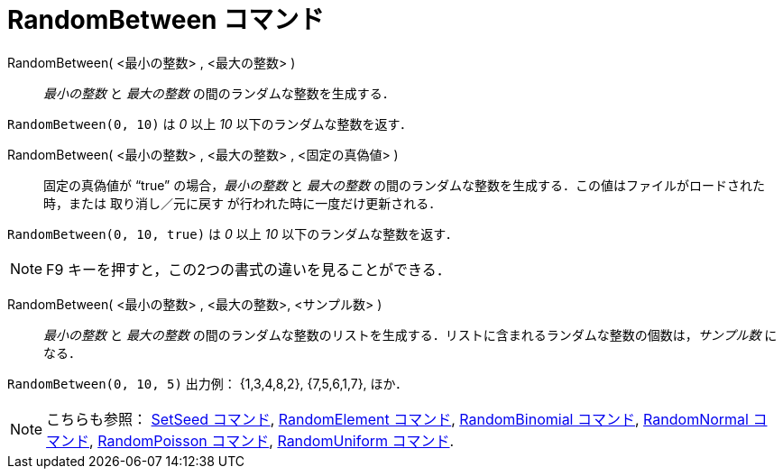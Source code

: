 = RandomBetween コマンド
:page-en: commands/RandomBetween
ifdef::env-github[:imagesdir: /ja/modules/ROOT/assets/images]

RandomBetween( <最小の整数> , <最大の整数> )::
  _最小の整数_ と _最大の整数_ の間のランダムな整数を生成する．

[EXAMPLE]
====

`++RandomBetween(0, 10)++` は _0_ 以上 _10_ 以下のランダムな整数を返す．

====

RandomBetween( <最小の整数> , <最大の整数> , <固定の真偽値> )::
  固定の真偽値が “true” の場合，_最小の整数_ と _最大の整数_
  の間のランダムな整数を生成する．この値はファイルがロードされた時，または 取り消し／元に戻す
  が行われた時に一度だけ更新される．

[EXAMPLE]
====

`++RandomBetween(0, 10, true)++` は _0_ 以上 _10_ 以下のランダムな整数を返す．

====



[NOTE]
====

[.kcode]#F9# キーを押すと，この2つの書式の違いを見ることができる．

====

RandomBetween( <最小の整数> , <最大の整数>, <サンプル数> )::
  _最小の整数_ と _最大の整数_
  の間のランダムな整数のリストを生成する．リストに含まれるランダムな整数の個数は，_サンプル数_ になる．

[EXAMPLE]
====

`++RandomBetween(0, 10, 5)++` 出力例： {1,3,4,8,2}, {7,5,6,1,7}, ほか．

====

[NOTE]
====

こちらも参照： xref:/commands/SetSeed.adoc[SetSeed コマンド], xref:/commands/RandomElement.adoc[RandomElement コマンド],
xref:/commands/RandomBinomial.adoc[RandomBinomial コマンド], xref:/commands/RandomNormal.adoc[RandomNormal コマンド],
xref:/commands/RandomPoisson.adoc[RandomPoisson コマンド], xref:/commands/RandomUniform.adoc[RandomUniform コマンド].

====
